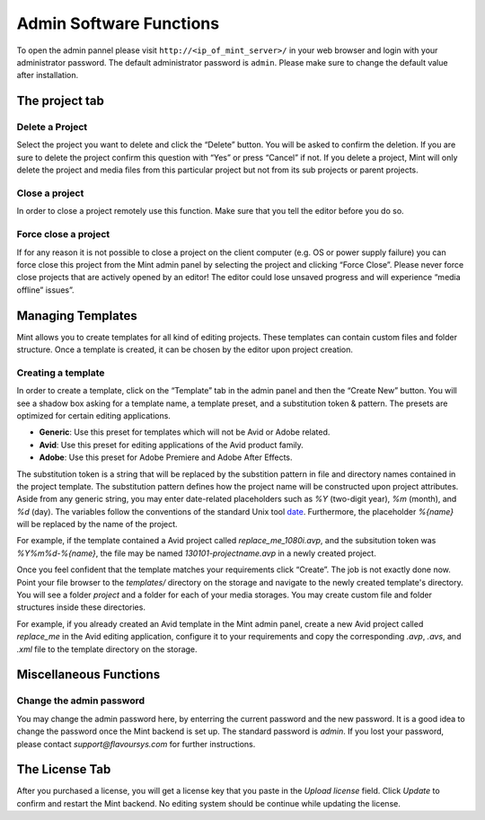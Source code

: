 ************************
Admin Software Functions
************************

To open the admin pannel please visit ``http://<ip_of_mint_server>/`` in your 
web browser and login with your administrator password. The default administrator
password is ``admin``. Please make sure to change the default value after
installation.

---------------
The project tab
---------------

^^^^^^^^^^^^^^^^
Delete a Project
^^^^^^^^^^^^^^^^

Select the project you want to delete and click the “Delete” button. 
You will be asked to confirm the deletion. If you are sure to delete 
the project confirm this question with “Yes” or press “Cancel” if not. 
If you delete a project, Mint will only delete the project and media files 
from this particular project but not from its sub projects or parent projects. 

^^^^^^^^^^^^^^^
Close a project
^^^^^^^^^^^^^^^

In order to close a project remotely use this function. Make sure that you tell
the editor before you do so.

^^^^^^^^^^^^^^^^^^^^^
Force close a project
^^^^^^^^^^^^^^^^^^^^^

If for any reason it is not possible to close a project on the client 
computer (e.g. OS or power supply failure) you can force close this project 
from the Mint admin panel by selecting the project and clicking “Force Close”. 
Please never force close projects that are actively opened by an editor! 
The editor could lose unsaved progress and will experience “media offline” issues”.

------------------
Managing Templates
------------------

Mint allows you to create templates for all kind of editing projects. 
These templates can contain custom files and folder structure.
Once a template is created, it can be chosen by the editor upon project
creation. 

^^^^^^^^^^^^^^^^^^^
Creating a template
^^^^^^^^^^^^^^^^^^^

In order to create a template, click on the “Template” tab in the admin panel
and then the “Create New” button. You will see a shadow box asking for a template
name, a template preset, and a substitution token & pattern. The presets are
optimized for certain editing applications.

* **Generic**: Use this preset for templates which will not be Avid or Adobe
  related.
* **Avid**: Use this preset for editing applications of the Avid product
  family.
* **Adobe**: Use this preset for Adobe Premiere and Adobe After Effects.

The substitution token is a string that will be replaced by the substition pattern 
in file and directory names contained in the project template. The substitution
pattern defines how the project name will be constructed upon project
attributes. Aside from any generic string, you may enter date-related
placeholders such as *%Y* (two-digit year), *%m* (month), and *%d* (day). The
variables follow the conventions of the standard Unix tool
`date <http://unixhelp.ed.ac.uk/CGI/man-cgi?date>`_. Furthermore, the
placeholder *%{name}* will be replaced by the name of the project.

For example, if the template contained a Avid project called *replace_me_1080i.avp*, 
and the subsitution token was *%Y%m%d-%{name}*, the file may be named
*130101-projectname.avp* in a newly created project.

Once you feel confident that the template matches your requirements click
“Create”. The job is not exactly done now. Point your file browser to the
*templates/* directory on the storage and navigate to the newly created
template's directory. You will see a folder *project* and a folder for each of
your media storages. You may create custom file and folder structures inside
these directories. 

For example, if you already created an Avid template in the Mint admin panel,
create a new Avid project called *replace_me* in the Avid editing application, 
configure it to your requirements and copy the corresponding *.avp*, *.avs*, and *.xml*
file to the template directory on the storage.

-----------------------
Miscellaneous Functions
-----------------------

^^^^^^^^^^^^^^^^^^^^^^^^^
Change the admin password
^^^^^^^^^^^^^^^^^^^^^^^^^

You may change the admin password here, by enterring the current password and
the new password. It is a good idea to change the password once the Mint
backend is set up. The standard password is *admin*. If you lost your password,
please contact *support@flavoursys.com* for further instructions.

---------------
The License Tab
---------------

After you purchased a license, you will get a license key that you paste in the
*Upload license* field. Click *Update* to confirm and restart the Mint backend.
No editing system should be continue while updating the license.
